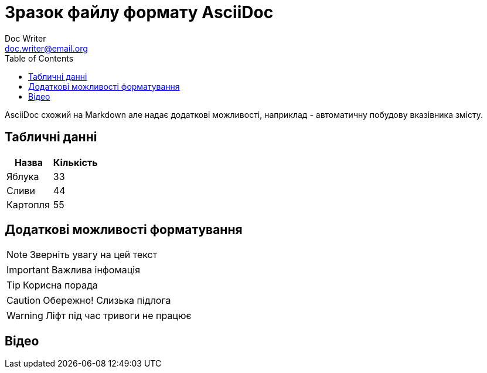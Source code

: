 = Зразок файлу формату AsciiDoc
Doc Writer <doc.writer@email.org>
:toc:

AsciiDoc схожий на Markdown але надає додаткові можливості, наприклад - автоматичну побудову вказівника змісту.

== Табличні данні

[%Таблиця 1,cols=2*]
|===
| Назва  | Кількість 

|Яблука
|33

|Сливи
|44

|Картопля
|55
|=== 

== Додаткові можливості форматування

NOTE: Зверніть увагу на цей текст 

IMPORTANT: Важлива інфомація

TIP: Корисна порада

CAUTION: Обережно! Слизька підлога

WARNING: Ліфт під час тривоги не працює


== Відео

ifdef::env-github[]
image:https://img.youtube.com/vi/L_LUpnjgPso/mqdefault.jpg[link=https://youtu.be/L_LUpnjgPso]
endif::[]

